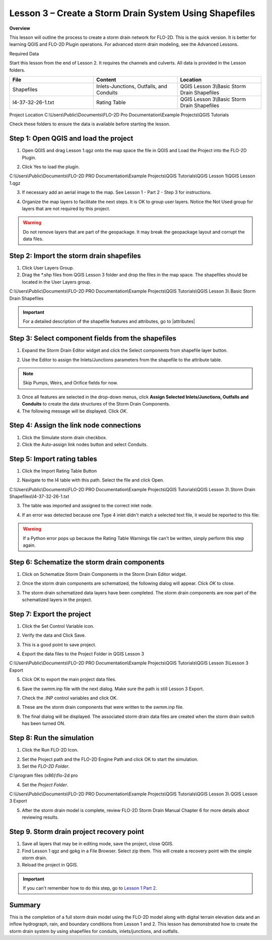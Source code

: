 Lesson 3 – Create a Storm Drain System Using Shapefiles
=======================================================

**Overview**


This lesson will outline the process to create a storm drain network for FLO-2D.  This is the quick version.  It is
better for learning QGIS and FLO-2D Plugin operations.  For advanced storm drain modeling, see the Advanced Lessons.

.. youtube:: SArfBrC0U9A

Required Data

Start this lesson from the end of Lesson 2.
It requires the channels and culverts.
All data is provided in the Lesson folders.

.. list-table::
   :widths: 33 33 33
   :header-rows: 0


   * - **File**
     - **Content**
     - **Location**

   * - Shapefiles
     - Inlets-Junctions, Outfalls, and Conduits
     - QGIS Lesson 3\\Basic Storm Drain Shapefiles\

   * - I4-37-32-26-1.txt
     - Rating Table
     - QGIS Lesson 3\\Basic Storm Drain Shapefiles

Project Location C:\\Users\\Public\\Documents\\FLO-2D Pro Documentation\\Example Projects\\QGIS Tutorials

Check these folders to ensure the data is available before starting the lesson.

Step 1: Open QGIS and load the project
______________________________________

.. image:: ../img/Workshop/Worksh002.png


1. Open QGIS and drag Lesson 1.qgz onto the map space the file in QGIS and Load the Project into the FLO-2D Plugin.

.. image:: ../img/Workshop/Worksh157.png


2. Click Yes to load the plugin.

.. image:: ../img/Workshop/Worksh158.png


C:\\Users\\Public\\Documents\\FLO-2D PRO Documentation\\Example Projects\\QGIS Tutorials\\QGIS
Lesson 1\\QGIS Lesson 1.qgz

3. If necessary add an aerial image to the map.  See Lesson 1 - Part 2 - Step 3 for instructions.

.. image:: ../img/Workshop/Worksh056.png


4. Organize the map layers to facilitate the next steps.  It is OK to group user layers.  Notice
   the Not Used group for layers that are not required by this project.

.. warning:: Do not remove layers that are part of the geopackage.  It may break the geopackage layout and corrupt the
             data files.

.. image:: ../img/Workshop/Worksh189.png


Step 2: Import the storm drain shapefiles
__________________________________________

1. Click User Layers Group.

2. Drag the \*.shp files from QGIS Lesson 3 folder and drop the files in the map space.
   The shapefiles should be located in the User Layers group.

C:\\Users\\Public\\Documents\\FLO-2D PRO Documentation\\Example Projects\\QGIS Tutorials\\QGIS Lesson 3\\
Basic Storm Drain Shapefiles

.. image:: ../img/Workshop/Worksh093.png


.. important:: For a detailed description of the shapefile features and attributes, go to |attributes|

.. |attributes| raw:: html

   <a href="https://documentation.flo-2d.com/Advanced-Lessons/Module%208.html#step-3-review-the-storm-drain-attributes"
   target="_blank">Storm Drain - Shapefile Overview</a>


Step 3: Select component fields from the shapefiles
_____________________________________________________

1. Expand the Storm Drain Editor widget and click the Select components from shapefile layer button.

.. image:: ../img/Workshop/Worksh095.png


2. Use the Editor to assign the Inlets/Junctions parameters from the shapefile to the attribute table.

.. note:: Skip Pumps, Weirs, and Orifice fields for now.

.. image:: ../img/Workshop/Worksh096.png


.. image:: ../img/Workshop/Worksh097.png


.. image:: ../img/Workshop/Worksh098.png


3. Once all features are selected in the drop-down menus, click **Assign Selected Inlets/Junctions, Outfalls and
   Conduits** to create the data structures of the Storm Drain Components.

4. The following message will be displayed.
   Click *OK*.

.. image:: ../img/Workshop/Worksh099.png


Step 4: Assign the link node connections
_________________________________________

1. Click the Simulate storm drain checkbox.

2. Click the Auto-assign link nodes button and select Conduits.

.. image:: ../img/Workshop/Worksh100.png

.. image:: ../img/Workshop/Worksh100a.png


Step 5: Import rating tables
____________________________

1. Click the Import Rating Table Button

.. image:: ../img/Workshop/Worksh101.png


2. Navigate to the I4 table with this path.
   Select the file and click Open.

C:\\Users\\Public\\Documents\\FLO-2D PRO Documentation\\Example Projects\\QGIS Tutorials\\QGIS Lesson 3\\
Storm Drain Shapefiles\\I4-37-32-26-1.txt

3. The table was imported and assigned to the correct inlet node.

.. image:: ../img/Workshop/Worksh103.png


4. If an error was detected because one Type 4 inlet didn't match a selected text file, it
   would be reported to this file:

.. image:: ../img/Workshop/Worksh103a.png

.. warning:: If a Python error pops up because the Rating Table Warnings file can't be written, simply perform this
             step again.

Step 6: Schematize the storm drain components
_______________________________________________________

1. Click on Schematize Storm Drain Components in the Storm Drain Editor widget.

.. image:: ../img/Workshop/Worksh104.png


2. Once the storm drain components are schematized, the following dialog will appear.
   Click *OK* to close.

.. image:: ../img/Workshop/Worksh105.png


3. The storm drain schematized data layers have been completed.  The storm drain components are now part of the
   schematized layers in the project.

.. image:: ../img/Workshop/Worksh106.png


Step 7: Export the project
__________________________

1. Click the Set Control Variable icon.


.. image:: ../img/Workshop/Worksh017.png


2. Verify the data and Click Save.

.. image:: ../img/Workshop/Worksh111.png


3. This is a good point to save project.

.. image:: ../img/Workshop/Worksh083.png


4. Export the data files to the Project Folder in QGIS Lesson 3

.. image:: ../img/Workshop/Worksh021.png


C:\\Users\\Public\\Documents\\FLO-2D PRO Documentation\\Example Projects\\QGIS Tutorials\\QGIS Lesson 3\\Lesson 3 Export

5. Click OK to export the main project data files.

.. image:: ../img/Workshop/Worksh021b.png


6. Save the swmm.inp file with the next dialog.  Make sure the path is still Lesson 3 Export.

.. image:: ../img/Workshop/Worksh021c.png


7. Check the .INP control variables and click OK.

.. image:: ../img/Workshop/Worksh021d.png


8. These are the storm drain components that were written to the swmm.inp file.

.. image:: ../img/Workshop/Worksh021e.png


9. The final dialog will be displayed.  The associated storm drain data files are created when the storm drain switch
   has been turned ON.

.. image:: ../img/Workshop/Worksh021f.png


Step 8: Run the simulation
____________________________

1. Click the Run FLO-2D Icon.

.. image:: ../img/Workshop/Worksh0052.png


2. Set the Project path and the FLO-2D Engine Path and click OK to start the simulation.

3. Set the *FLO-2D Folder*.

C:\\program files (x86)\\flo-2d pro

4. Set the *Project Folder*.

C:\\Users\\Public\\Documents\\FLO-2D PRO Documentation\\Example Projects\\QGIS Tutorials\\QGIS Lesson 3\\
QGIS Lesson 3 Export

.. image:: ../img/Workshop/Worksh113.png


5. After the storm drain model is complete, review FLO-2D Storm Drain Manual Chapter 6 for more details about reviewing
   results.

Step 9. Storm drain project recovery point
_____________________________________________

1. Save all layers that may be in editing mode, save the project, close QGIS.

2. Find Lesson 1 qgz and gpkg in a File Browser.  Select zip them.  This will create a recovery point with the simple
   storm drain.

3. Reload the project in QGIS.

.. important:: If you can't remember how to do this step, go to
               `Lesson 1 Part 2 <https://documentation.flo-2d.com/Workshops/Lesson%201%20Part%202.html#step-2-create
               -a-recovery-file>`_.

Summary
_______

This is the completion of a full storm drain model using the FLO-2D model along with digital terrain elevation data and
an inflow hydrograph, rain, and boundary conditions from Lesson 1 and 2.  This lesson has demonstrated how to create the
storm drain system by using shapefiles for conduits, inlets/junctions, and outfalls.